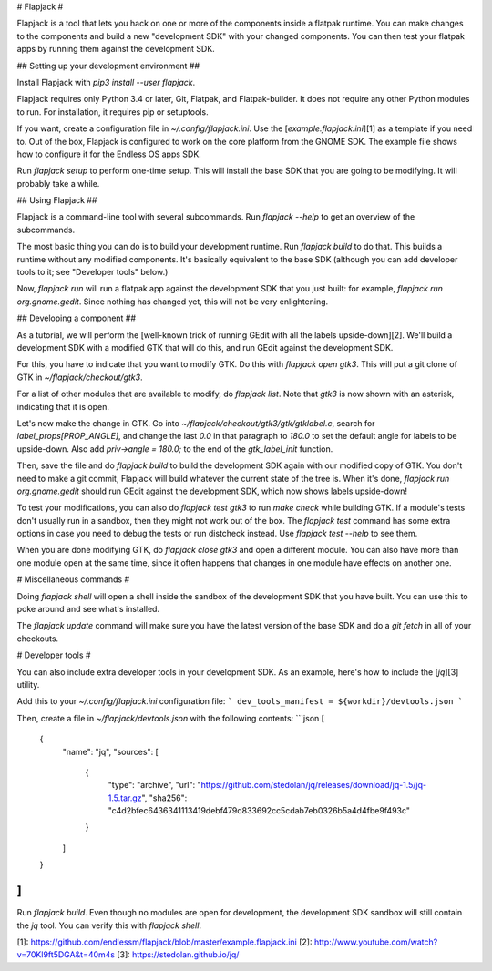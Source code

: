 
# Flapjack #

Flapjack is a tool that lets you hack on one or more of the components
inside a flatpak runtime.
You can make changes to the components and build a new "development
SDK" with your changed components.
You can then test your flatpak apps by running them against the
development SDK.

## Setting up your development environment ##

Install Flapjack with `pip3 install --user flapjack`.

Flapjack requires only Python 3.4 or later, Git, Flatpak, and
Flatpak-builder.
It does not require any other Python modules to run.
For installation, it requires pip or setuptools.

If you want, create a configuration file in `~/.config/flapjack.ini`.
Use the [`example.flapjack.ini`][1] as a template if you need to.
Out of the box, Flapjack is configured to work on the core platform
from the GNOME SDK.
The example file shows how to configure it for the Endless OS apps SDK.

Run `flapjack setup` to perform one-time setup.
This will install the base SDK that you are going to be modifying.
It will probably take a while.

## Using Flapjack ##

Flapjack is a command-line tool with several subcommands.
Run `flapjack --help` to get an overview of the subcommands.

The most basic thing you can do is to build your development runtime.
Run `flapjack build` to do that.
This builds a runtime without any modified components.
It's basically equivalent to the base SDK (although you can add
developer tools to it; see "Developer tools" below.)

Now, `flapjack run` will run a flatpak app against the development SDK
that you just built: for example, `flapjack run org.gnome.gedit`.
Since nothing has changed yet, this will not be very enlightening.

## Developing a component ##

As a tutorial, we will perform the [well-known trick of running GEdit
with all the labels upside-down][2].
We'll build a development SDK with a modified GTK that will do this,
and run GEdit against the development SDK.

For this, you have to indicate that you want to modify GTK.
Do this with `flapjack open gtk3`.
This will put a git clone of GTK in `~/flapjack/checkout/gtk3`.

For a list of other modules that are available to modify, do
`flapjack list`.
Note that `gtk3` is now shown with an asterisk, indicating that it is
open.

Let's now make the change in GTK.
Go into `~/flapjack/checkout/gtk3/gtk/gtklabel.c`, search for
`label_props[PROP_ANGLE]`, and change the last `0.0` in that paragraph
to `180.0` to set the default angle for labels to be upside-down.
Also add `priv->angle = 180.0;` to the end of the `gtk_label_init`
function.

Then, save the file and do `flapjack build` to build the development SDK
again with our modified copy of GTK.
You don't need to make a git commit, Flapjack will build whatever the
current state of the tree is.
When it's done, `flapjack run org.gnome.gedit` should run GEdit against
the development SDK, which now shows labels upside-down!

To test your modifications, you can also do `flapjack test gtk3` to run
`make check` while building GTK.
If a module's tests don't usually run in a sandbox, then they might not
work out of the box.
The `flapjack test` command has some extra options in case you need to
debug the tests or run distcheck instead.
Use `flapjack test --help` to see them.

When you are done modifying GTK, do `flapjack close gtk3` and open
a different module.
You can also have more than one module open at the same time, since it
often happens that changes in one module have effects on another one.

# Miscellaneous commands #

Doing `flapjack shell` will open a shell inside the sandbox of the
development SDK that you have built.
You can use this to poke around and see what's installed.

The `flapjack update` command will make sure you have the latest version
of the base SDK and do a `git fetch` in all of your checkouts.

# Developer tools #

You can also include extra developer tools in your development SDK.
As an example, here's how to include the [`jq`][3] utility.

Add this to your `~/.config/flapjack.ini` configuration file:
```
dev_tools_manifest = ${workdir}/devtools.json
```

Then, create a file in `~/flapjack/devtools.json` with the following
contents:
```json
[
    {
        "name": "jq",
        "sources": [
            {
                "type": "archive",
                "url": "https://github.com/stedolan/jq/releases/download/jq-1.5/jq-1.5.tar.gz",
                "sha256": "c4d2bfec6436341113419debf479d833692cc5cdab7eb0326b5a4d4fbe9f493c"
            }
        ]
    }
]
```

Run `flapjack build`.
Even though no modules are open for development, the development SDK
sandbox will still contain the `jq` tool.
You can verify this with `flapjack shell`.

[1]: https://github.com/endlessm/flapjack/blob/master/example.flapjack.ini
[2]: http://www.youtube.com/watch?v=70Kl9ft5DGA&t=40m4s
[3]: https://stedolan.github.io/jq/


